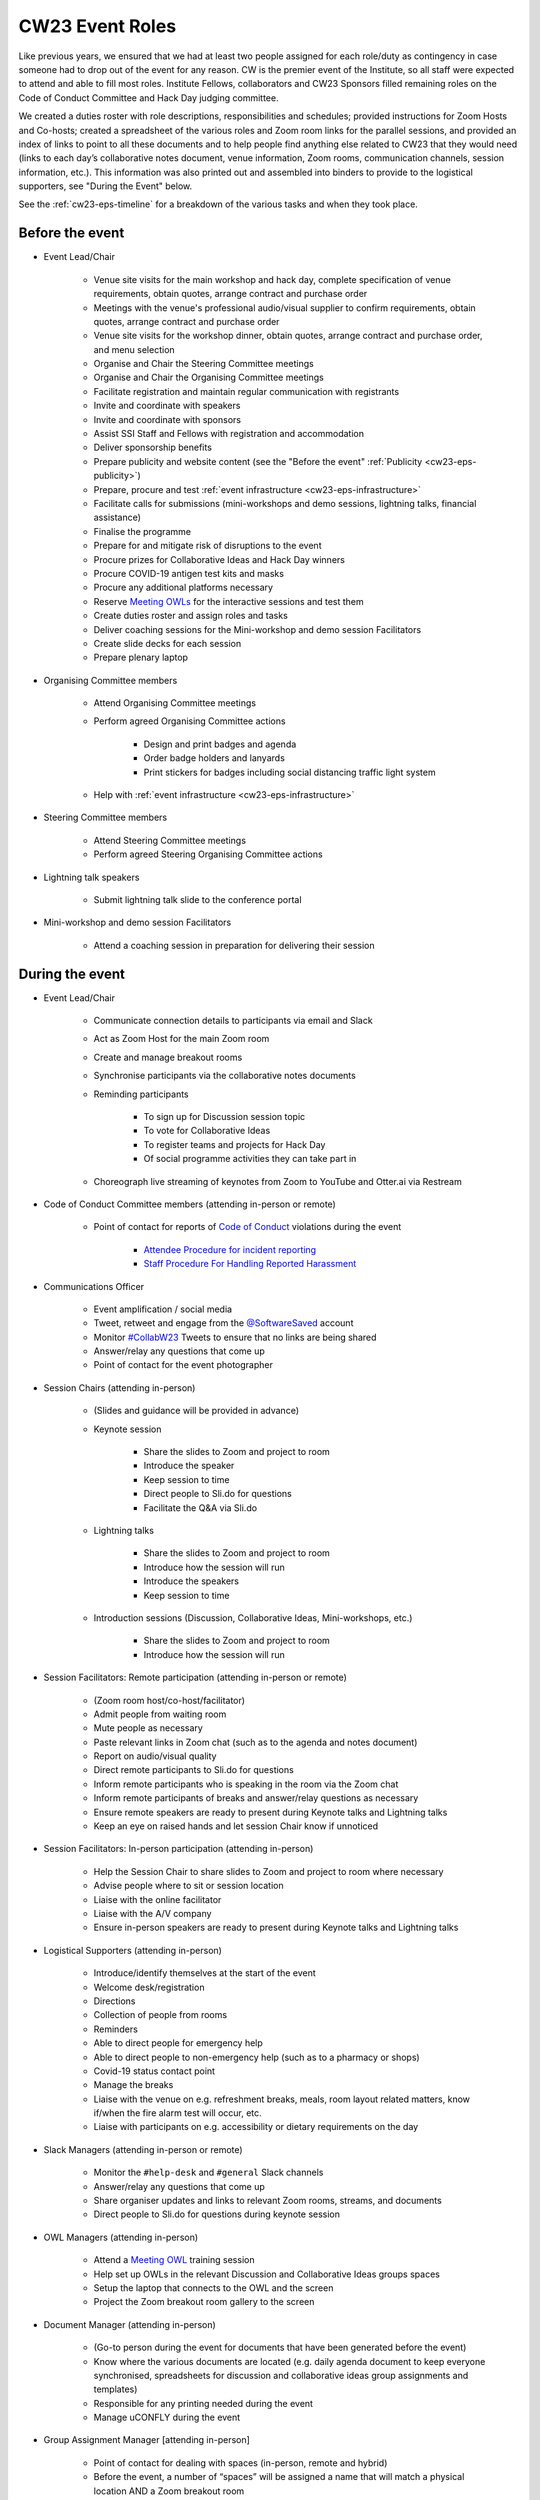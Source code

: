 .. _cw23-eps-event-roles:

CW23 Event Roles
=================

Like previous years, we ensured that we had at least two people assigned for each role/duty as contingency in case someone had to drop out of the event for any reason.
CW is the premier event of the Institute, so all staff were expected to attend and able to fill most roles.
Institute Fellows, collaborators and CW23 Sponsors filled remaining roles on the Code of Conduct Committee and Hack Day judging committee.

We created a duties roster with role descriptions, responsibilities and schedules; provided instructions for Zoom Hosts and Co-hosts; created a spreadsheet of the various roles and Zoom room links for the parallel sessions, and provided an index of links to point to all these documents and to help people find anything else related to CW23 that they would need (links to each day’s collaborative notes document, venue information, Zoom rooms, communication channels, session information, etc.).
This information was also printed out and assembled into binders to provide to the logistical supporters, see "During the Event" below.

See the :ref:`cw23-eps-timeline` for a breakdown of the various tasks and when they took place.


Before the event
-------------------

- Event Lead/Chair

   - Venue site visits for the main workshop and hack day, complete specification of venue requirements, obtain quotes, arrange contract and purchase order
   - Meetings with the venue's professional audio/visual supplier to confirm requirements, obtain quotes, arrange contract and purchase order
   - Venue site visits for the workshop dinner, obtain quotes, arrange contract and purchase order, and menu selection
   - Organise and Chair the Steering Committee meetings
   - Organise and Chair the Organising Committee meetings
   - Facilitate registration and maintain regular communication with registrants
   - Invite and coordinate with speakers
   - Invite and coordinate with sponsors
   - Assist SSI Staff and Fellows with registration and accommodation
   - Deliver sponsorship benefits
   - Prepare publicity and website content (see the "Before the event" :ref:`Publicity <cw23-eps-publicity>`)
   - Prepare, procure and test :ref:`event infrastructure <cw23-eps-infrastructure>`
   - Facilitate calls for submissions (mini-workshops and demo sessions, lightning talks, financial assistance)
   - Finalise the programme
   - Prepare for and mitigate risk of disruptions to the event
   - Procure prizes for Collaborative Ideas and Hack Day winners
   - Procure COVID-19 antigen test kits and masks
   - Procure any additional platforms necessary
   - Reserve `Meeting OWLs <https://owllabs.com/products/meeting-owl-3>`_ for the interactive sessions and test them
   - Create duties roster and assign roles and tasks
   - Deliver coaching sessions for the Mini-workshop and demo session Facilitators
   - Create slide decks for each session
   - Prepare plenary laptop

- Organising Committee members

   - Attend Organising Committee meetings
   - Perform agreed Organising Committee actions

      - Design and print badges and agenda
      - Order badge holders and lanyards
      - Print stickers for badges including social distancing traffic light system

   - Help with :ref:`event infrastructure <cw23-eps-infrastructure>`

- Steering Committee members

   - Attend Steering Committee meetings
   - Perform agreed Steering Organising Committee actions

- Lightning talk speakers

   - Submit lightning talk slide to the conference portal

- Mini-workshop and demo session Facilitators

   - Attend a coaching session in preparation for delivering their session


During the event
-------------------

- Event Lead/Chair

   - Communicate connection details to participants via email and Slack
   - Act as Zoom Host for the main Zoom room
   - Create and manage breakout rooms
   - Synchronise participants via the collaborative notes documents
   - Reminding participants

      - To sign up for Discussion session topic
      - To vote for Collaborative Ideas
      - To register teams and projects for Hack Day
      - Of social programme activities they can take part in

   - Choreograph live streaming of keynotes from Zoom to YouTube and Otter.ai via Restream

- Code of Conduct Committee members (attending in-person or remote)

   - Point of contact for reports of `Code of Conduct <https://software.ac.uk/cw23/participation-guidelines#code-of-conduct>`_ violations during the event

      - `Attendee Procedure for incident reporting <https://software.ac.uk/cw23/participation-guidelines/harassment-reporting-procedure>`_
      - `Staff Procedure For Handling Reported Harassment <https://software.ac.uk/cw23/participation-guidelines/staff-procedure-handling-reported-harassment>`_

- Communications Officer

   - Event amplification / social media
   - Tweet, retweet and engage from the `@SoftwareSaved <https://twitter.com/SoftwareSaved>`_ account
   - Monitor `#CollabW23 <https://twitter.com/hashtag/CollabW23>`_ Tweets to ensure that no links are being shared
   - Answer/relay any questions that come up
   - Point of contact for the event photographer

- Session Chairs (attending in-person)

   - (Slides and guidance will be provided in advance)
   - Keynote session

      - Share the slides to Zoom and project to room
      - Introduce the speaker
      - Keep session to time
      - Direct people to Sli.do for questions
      - Facilitate the Q&A via Sli.do

   - Lightning talks

      - Share the slides to Zoom and project to room
      - Introduce how the session will run
      - Introduce the speakers
      - Keep session to time

   - Introduction sessions (Discussion, Collaborative Ideas, Mini-workshops, etc.)

      - Share the slides to Zoom and project to room
      - Introduce how the session will run

- Session Facilitators: Remote participation (attending in-person or remote)

   - (Zoom room host/co-host/facilitator)
   - Admit people from waiting room
   - Mute people as necessary
   - Paste relevant links in Zoom chat (such as to the agenda and notes document)
   - Report on audio/visual quality
   - Direct remote participants to Sli.do for questions
   - Inform remote participants who is speaking in the room via the Zoom chat
   - Inform remote participants of breaks and answer/relay questions as necessary
   - Ensure remote speakers are ready to present during Keynote talks and Lightning talks
   - Keep an eye on raised hands and let session Chair know if unnoticed

- Session Facilitators: In-person participation (attending in-person)

   - Help the Session Chair to share slides to Zoom and project to room where necessary
   - Advise people where to sit or session location
   - Liaise with the online facilitator
   - Liaise with the A/V company
   - Ensure in-person speakers are ready to present during Keynote talks and Lightning talks

- Logistical Supporters (attending in-person)

   - Introduce/identify themselves at the start of the event
   - Welcome desk/registration
   - Directions
   - Collection of people from rooms
   - Reminders
   - Able to direct people for emergency help
   - Able to direct people to non-emergency help (such as to a pharmacy or shops)
   - Covid-19 status contact point
   - Manage the breaks
   - Liaise with the venue on e.g. refreshment breaks, meals, room layout related matters, know if/when the fire alarm test will occur, etc.
   - Liaise with participants on e.g. accessibility or dietary requirements on the day

- Slack Managers (attending in-person or remote)

   - Monitor the ``#help-desk`` and ``#general`` Slack channels
   - Answer/relay any questions that come up
   - Share organiser updates and links to relevant Zoom rooms, streams, and documents
   - Direct people to Sli.do for questions during keynote session

- OWL Managers (attending in-person)

   - Attend a `Meeting OWL <https://owllabs.com/products/meeting-owl-3>`_ training session
   - Help set up OWLs in the relevant Discussion and Collaborative Ideas groups spaces
   - Setup the laptop that connects to the OWL and the screen
   - Project the Zoom breakout room gallery to the screen

- Document Manager (attending in-person)

   - (Go-to person during the event for documents that have been generated before the event)
   - Know where the various documents are located (e.g. daily agenda document to keep everyone synchronised, spreadsheets for discussion and collaborative ideas group assignments and templates)
   - Responsible for any printing needed during the event
   - Manage uCONFLY during the event

- Group Assignment Manager [attending in-person]

   - Point of contact for dealing with spaces (in-person, remote and hybrid)
   - Before the event, a number of “spaces” will be assigned a name that will match a physical location AND a Zoom breakout room
   - Assign spaces to Discussion groups, Collaborative Ideas groups, and Hack Day teams
   - Assign dedicated OWL spaces to larger hybrid groups

- Keynote speakers

   - Deliver presentation and Q&A

- Lightning talks speakers

   - Deliver lightning talk

- Mini-workshop and demo session Facilitators

   - Deliver session
   - Use the generated collaborative notes document for their session as needed to synchronise participants

- Hack Day Judges (attending in-person or remote)

   - Attend a meeting to discuss judging criteria
   - Visit each team during the Hack Day
   - Review project demonstrations based on the judging criteria


After the event
-------------------

- Event Lead/Chair

   - :ref:`Close down the Event Project Stage <cw23-eps-closing-down>`
      - Send out feedback form to participants
      - Select feedback and COVID-19 self-testing raffle winners
      - Organise and Chair wash-up meeting
      - Procure and send prizes to Collaborative Ideas, Hack Day and raffle winners
      - Gather and prepare session recordings for processing, hand over to SSI Events Team for processing and publishing to YouTube
      - Coordinate with Discussion session groups about their speed blogs and hand over to SSI Communications Team
      - Follow up with venue, audio/visual provider, workshop dinner venue, and accommodation provider about updating POs and paying invoices
      - Follow up with Finance on sponsorship invoices
      - Draft the "After the event" :ref:`Publicity <cw23-eps-publicity>`
      - Write this :ref:`In Practice on CW23 <in-practice-cw23>`
      - Draft the roadmap and timeline for CW24

- Organising Committee members

   - Process the session recordings (slice video recordings into individual sessions/speakers, edit captions, publish on YouTube)
   - Proofread, edit, publish and promote Discussion session speed blogs
   - Proofread, edit, publish and promote any "After the event" :ref:`Publicity <cw23-eps-publicity>`
